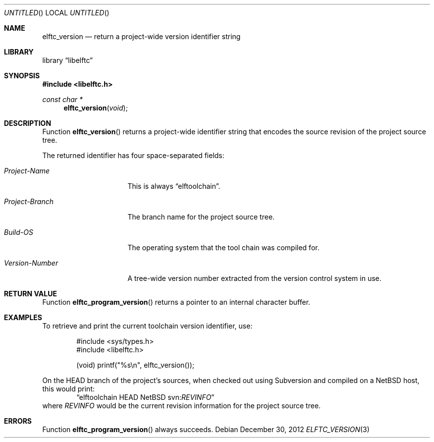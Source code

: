 .\" Copyright (c) 2011,2012 Joseph Koshy.  All rights reserved.
.\"
.\" Redistribution and use in source and binary forms, with or without
.\" modification, are permitted provided that the following conditions
.\" are met:
.\" 1. Redistributions of source code must retain the above copyright
.\"    notice, this list of conditions and the following disclaimer.
.\" 2. Redistributions in binary form must reproduce the above copyright
.\"    notice, this list of conditions and the following disclaimer in the
.\"    documentation and/or other materials provided with the distribution.
.\"
.\" This software is provided by Joseph Koshy ``as is'' and
.\" any express or implied warranties, including, but not limited to, the
.\" implied warranties of merchantability and fitness for a particular purpose
.\" are disclaimed.  in no event shall Joseph Koshy be liable
.\" for any direct, indirect, incidental, special, exemplary, or consequential
.\" damages (including, but not limited to, procurement of substitute goods
.\" or services; loss of use, data, or profits; or business interruption)
.\" however caused and on any theory of liability, whether in contract, strict
.\" liability, or tort (including negligence or otherwise) arising in any way
.\" out of the use of this software, even if advised of the possibility of
.\" such damage.
.\"
.\" $Id: elftc_version.3 2828 2012-12-30 04:41:27Z jkoshy $
.\"
.Dd December 30, 2012
.Os
.Dt ELFTC_VERSION 3
.Sh NAME
.Nm elftc_version
.Nd return a project-wide version identifier string
.Sh LIBRARY
.Lb libelftc
.Sh SYNOPSIS
.In libelftc.h
.Ft const char *
.Fn elftc_version void
.Sh DESCRIPTION
Function
.Fn elftc_version
returns a project-wide identifier string that encodes the source
revision of the project source tree.
.Pp
The returned identifier has four space-separated fields:
.Bl -tag -width ".Em Project Branch"
.It Em "Project-Name"
This is always
.Dq elftoolchain .
.It Em "Project-Branch"
The branch name for the project source tree.
.It Em "Build-OS"
The operating system that the tool chain was compiled for.
.It Em "Version-Number"
A tree-wide version number extracted from the version control
system in use.
.El
.Sh RETURN VALUE
Function
.Fn elftc_program_version
returns a pointer to an internal character buffer.
.Sh EXAMPLES
To retrieve and print the current toolchain version identifier, use:
.Bd -literal -offset indent
#include <sys/types.h>
#include <libelftc.h>

(void) printf("%s\en", elftc_version());
.Ed
.Pp
On the HEAD branch of the project's sources, when checked out using
Subversion and compiled on a NetBSD host, this would print:
.D1 Dq elftoolchain HEAD NetBSD svn: Ns Em REVINFO
where
.Em REVINFO
would be the current revision information for the project source tree.
.Sh ERRORS
Function
.Fn elftc_program_version
always succeeds.
